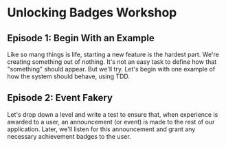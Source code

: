 * Unlocking Badges Workshop

** Episode 1: Begin With an Example
   Like so mang things is life, starting a new feature is the hardest part. We're creating something out of nothing. It's not an easy task to define how that "something" should appear. But we'll try. Let's begin with one example of how the system should behave, using TDD.
** Episode 2: Event Fakery
   Let's drop down a level and write a test to ensure that, when experience is awarded to a user, an announcement (or event) is made to the rest of our application. Later, we'll listen for this announcement and grant any necessary achievement badges to the user.
